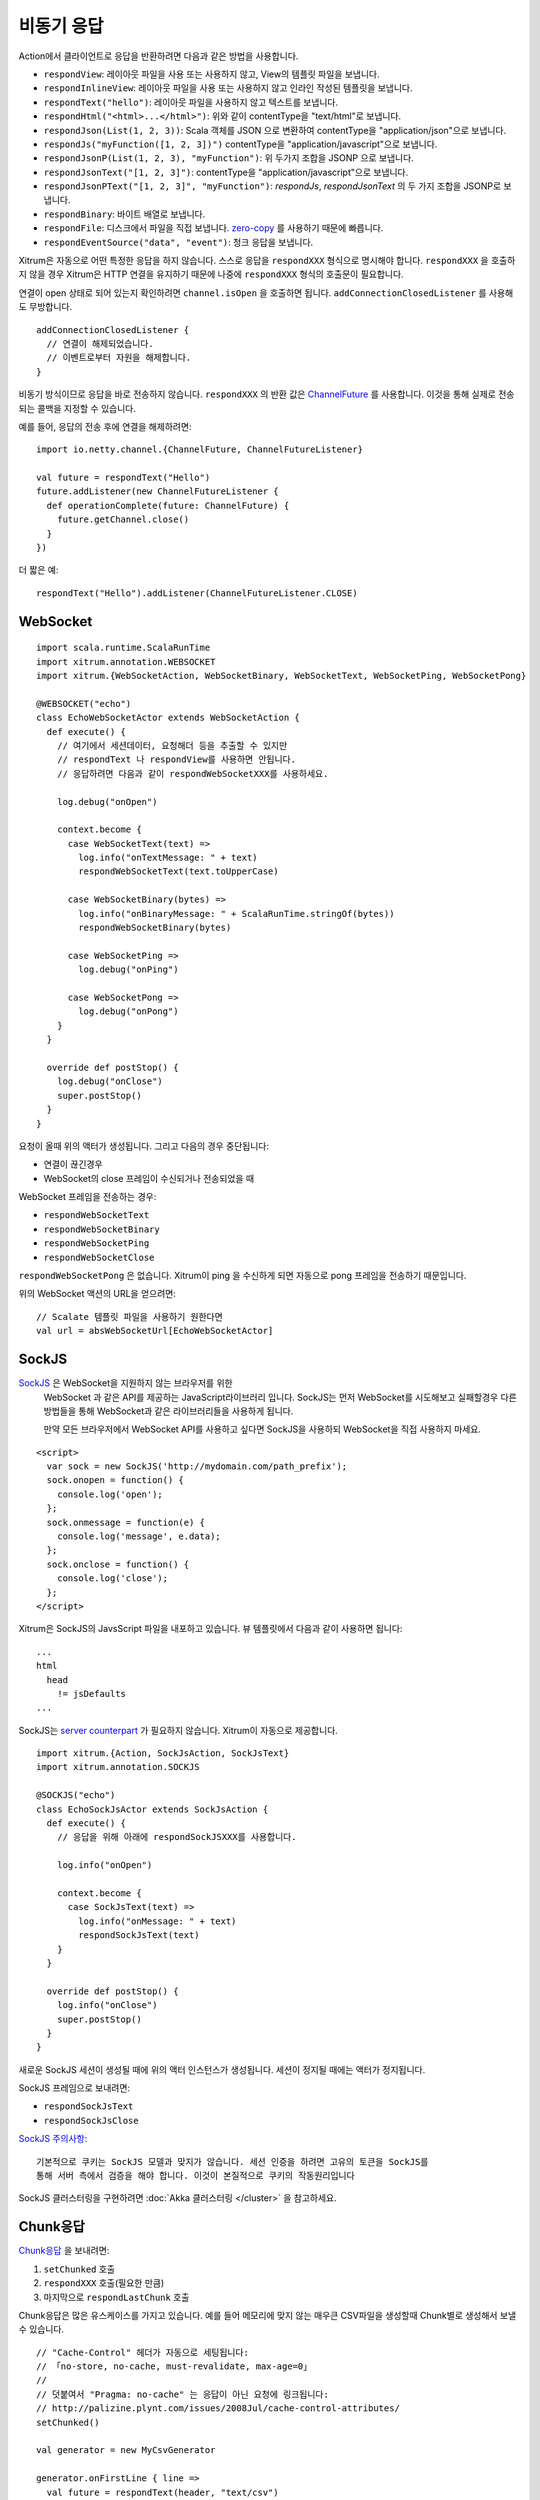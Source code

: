 비동기 응답
================

Action에서 클라이언트로 응답을 반환하려면 다음과 같은 방법을 사용합니다.

* ``respondView``: 레이아웃 파일을 사용 또는 사용하지 않고, View의 템플릿 파일을 보냅니다.
* ``respondInlineView``: 레이아웃 파일을 사용 또는 사용하지 않고 인라인 작성된 템플릿을 보냅니다.
* ``respondText("hello")``: 레이아웃 파일을 사용하지 않고 텍스트를 보냅니다.
* ``respondHtml("<html>...</html>")``: 위와 같이 contentType을 "text/html"로 보냅니다.
* ``respondJson(List(1, 2, 3))``: Scala 객체를 JSON 으로 변환하여 contentType을 "application/json"으로 보냅니다.
* ``respondJs("myFunction([1, 2, 3])")`` contentType을 "application/javascript"으로 보냅니다.
* ``respondJsonP(List(1, 2, 3), "myFunction")``: 위 두가지 조합을 JSONP 으로 보냅니다.
* ``respondJsonText("[1, 2, 3]")``: contentType을 "application/javascript"으로 보냅니다.
* ``respondJsonPText("[1, 2, 3]", "myFunction")``: `respondJs`, `respondJsonText` 의 두 가지 조합을 JSONP로 보냅니다.
* ``respondBinary``: 바이트 배열로 보냅니다.
* ``respondFile``: 디스크에서 파일을 직접 보냅니다. `zero-copy <http://www.ibm.com/developerworks/library/j-zerocopy/>`_ 를 사용하기 때문에 빠릅니다.
* ``respondEventSource("data", "event")``: 청크 응답을 보냅니다.

Xitrum은 자동으로 어떤 특정한 응답을 하지 않습니다. 스스로 응답을 ``respondXXX`` 형식으로 명시해야 합니다.
``respondXXX`` 을 호출하지 않을 경우 Xitrum은 HTTP 연결을 유지하기 때문에 나중에 ``respondXXX`` 형식의 호출문이 필요합니다.

연결이 open 상태로 되어 있는지 확인하려면 ``channel.isOpen`` 을 호출하면 됩니다. ``addConnectionClosedListener``
를 사용해도 무방합니다.

::

  addConnectionClosedListener {
    // 연결이 해제되었습니다.
    // 이벤트로부터 자원을 해제합니다.
  }

비동기 방식이므로 응답을 바로 전송하지 않습니다. ``respondXXX`` 의 반환 값은
`ChannelFuture <http://netty.io/4.0/api/io/netty/channel/ChannelFuture.html>`_
를 사용합니다. 이것을 통해 실제로 전송되는 콜백을 지정할 수 있습니다.

예를 들어, 응답의 전송 후에 연결을 해제하려면:

::

  import io.netty.channel.{ChannelFuture, ChannelFutureListener}

  val future = respondText("Hello")
  future.addListener(new ChannelFutureListener {
    def operationComplete(future: ChannelFuture) {
      future.getChannel.close()
    }
  })

더 짧은 예:

::

  respondText("Hello").addListener(ChannelFutureListener.CLOSE)

WebSocket
---------

::

  import scala.runtime.ScalaRunTime
  import xitrum.annotation.WEBSOCKET
  import xitrum.{WebSocketAction, WebSocketBinary, WebSocketText, WebSocketPing, WebSocketPong}

  @WEBSOCKET("echo")
  class EchoWebSocketActor extends WebSocketAction {
    def execute() {
      // 여기에서 세션데이터, 요청해더 등을 추출할 수 있지만
      // respondText 나 respondView를 사용하면 안됩니다.
      // 응답하려면 다음과 같이 respondWebSocketXXX를 사용하세요.

      log.debug("onOpen")

      context.become {
        case WebSocketText(text) =>
          log.info("onTextMessage: " + text)
          respondWebSocketText(text.toUpperCase)

        case WebSocketBinary(bytes) =>
          log.info("onBinaryMessage: " + ScalaRunTime.stringOf(bytes))
          respondWebSocketBinary(bytes)

        case WebSocketPing =>
          log.debug("onPing")

        case WebSocketPong =>
          log.debug("onPong")
      }
    }

    override def postStop() {
      log.debug("onClose")
      super.postStop()
    }
  }

요청이 올때 위의 액터가 생성됩니다. 그리고 다음의 경우 중단됩니다:

* 연결이 끊긴경우
* WebSocket의 close 프레임이 수신되거나 전송되었을 때

WebSocket 프레임을 전송하는 경우:

* ``respondWebSocketText``
* ``respondWebSocketBinary``
* ``respondWebSocketPing``
* ``respondWebSocketClose``

``respondWebSocketPong`` 은 없습니다. Xitrum이 ping 을 수신하게 되면 자동으로 pong 프레임을 전송하기 때문입니다.

위의 WebSocket 액션의 URL을 얻으려면:

::

  // Scalate 템플릿 파일을 사용하기 원한다면
  val url = absWebSocketUrl[EchoWebSocketActor]

SockJS
------

`SockJS <https://github.com/sockjs/sockjs-client>`_ 은 WebSocket을 지원하지 않는 브라우저를 위한
 WebSocket 과 같은 API를 제공하는 JavaScript라이브러리 입니다. SockJS는 먼저 WebSocket를 시도해보고
 실패할경우 다른 방법들을 통해 WebSocket과 같은 라이브러리들을 사용하게 됩니다.

 만약 모든 브라우저에서 WebSocket API를 사용하고 싶다면 SockJS을 사용하되 WebSocket을 직접 사용하지 마세요.

::

  <script>
    var sock = new SockJS('http://mydomain.com/path_prefix');
    sock.onopen = function() {
      console.log('open');
    };
    sock.onmessage = function(e) {
      console.log('message', e.data);
    };
    sock.onclose = function() {
      console.log('close');
    };
  </script>

Xitrum은 SockJS의 JavsScript 파일을 내포하고 있습니다.
뷰 템플릿에서 다음과 같이 사용하면 됩니다:

::

  ...
  html
    head
      != jsDefaults
  ...

SockJS는 `server counterpart <https://github.com/sockjs/sockjs-protocol>`_ 가 필요하지 않습니다.
Xitrum이 자동으로 제공합니다.

::

  import xitrum.{Action, SockJsAction, SockJsText}
  import xitrum.annotation.SOCKJS

  @SOCKJS("echo")
  class EchoSockJsActor extends SockJsAction {
    def execute() {
      // 응답을 위해 아래에 respondSockJSXXX를 사용합니다.

      log.info("onOpen")

      context.become {
        case SockJsText(text) =>
          log.info("onMessage: " + text)
          respondSockJsText(text)
      }
    }

    override def postStop() {
      log.info("onClose")
      super.postStop()
    }
  }

새로운 SockJS 세션이 생성될 때에 위의 액터 인스턴스가 생성됩니다.
세션이 정지될 때에는 액터가 정지됩니다.

SockJS 프레임으로 보내려면:

* ``respondSockJsText``
* ``respondSockJsClose``

`SockJS 주의사항 <https://github.com/sockjs/sockjs-node#various-issues-and-design-considerations>`_:

::

  기본적으로 쿠키는 SockJS 모델과 맞지가 않습니다. 세션 인증을 하려면 고유의 토큰을 SockJS를
  통해 서버 측에서 검증을 해야 합니다. 이것이 본질적으로 쿠키의 작동원리입니다

SockJS 클러스터링을 구현하려면 :doc:`Akka 클러스터링 </cluster>` 을 참고하세요.

Chunk응답
--------

`Chunk응답 <http://en.wikipedia.org/wiki/Chunked_transfer_encoding>`_ 을 보내려면:

1. ``setChunked`` 호출
2. ``respondXXX`` 호출(필요한 만큼)
3. 마지막으로 ``respondLastChunk`` 호출

Chunk응답은 많은 유스케이스를 가지고 있습니다. 예를 들어 메모리에 맞지 않는 매우큰 CSV파일을 생성할때
Chunk별로 생성해서 보낼 수 있습니다.

::

  // "Cache-Control" 헤더가 자동으로 세팅됩니다:
  // 「no-store, no-cache, must-revalidate, max-age=0」
  //
  // 덧붙여서 "Pragma: no-cache" 는 응답이 아닌 요청에 링크됩니다:
  // http://palizine.plynt.com/issues/2008Jul/cache-control-attributes/
  setChunked()

  val generator = new MyCsvGenerator

  generator.onFirstLine { line =>
    val future = respondText(header, "text/csv")
    future.addListener(new ChannelFutureListener {
      def operationComplete(future: ChannelFuture) {
        if (future.isSuccess) generator.next()
      }
    }
  }

  generator.onNextLine { line =>
    val future = respondText(line)
    future.addListener(new ChannelFutureListener {
      def operationComplete(future: ChannelFuture) {
        if (future.isSuccess) generator.next()
      }
    })
  }

  generator.onLastLine { line =>
    val future = respondText(line)
    future.addListener(new ChannelFutureListener {
      def operationComplete(future: ChannelFuture) {
        if (future.isSuccess) respondLastChunk()
      }
    })
  }

  generator.generate()

주의:

* 헤더는 ``respondXXX`` 을 먼저 요청합니다.
* 마지막 헤더 옵션을 ``respondLastChunk`` 에 설정할 수 있습니다.
* :doc:`페이지와 액션 캐쉬 </cache>` 는 chunk 응답으로 사용할 수 없습니다.

Chunk응답을  ``ActorAction`` 과 함께 사용하려면
`Facebook BigPipe <http://www.cubrid.org/blog/dev-platform/faster-web-page-loading-with-facebook-bigpipe/>`_
을 통해 쉽게 구현할 수 있습니다.

무한 iframe
~~~~~~~~~~~

청크 응답은 `Comet <http://en.wikipedia.org/wiki/Comet_%28programming%29>`_ 을 `사용할 수 있습니다 <http://www.shanison.com/2010/05/10/stop-the-browser-%E2%80%9Cthrobber-of-doom%E2%80%9D-while-loading-comet-forever-iframe/>`_

iframe을 포함한 페이지:

::

  ...
  <script>
    var functionForForeverIframeSnippetsToCall = function() {...}
  </script>
  ...
  <iframe width="1" height="1" src="path/to/forever/iframe"></iframe>
  ...

무한 ``<script>`` 생성하는 페이지:

::

  // 준비

  setChunked()

  // Firefox를 동작하기 위해 "123" 등을 사용
  respondText("<html><body>123", "text/html")

  // curl을 포함한 대부분의 클라이언트는 script를 미리보기로 바로 사용할 수 없음.
  // 2KB의 더미 데이터를 바로 보내볼 필요가 있음.
  for (i <- 1 to 100) respondText("<script></script>\n")

나중에 실제 데이터를 브라우저에 보내려면, 미리보기를 보내면 된다:

::

  if (channel.isOpen)
    respondText("<script>parent.functionForForeverIframeSnippetsToCall()</script>\n")
  else
    // 연결이 종료되고, 이벤트가 해제됨
    // ``addConnectionClosedListener`` 을 사용할수 있음.

Event Source
~~~~~~~~~~~~

참고: http://dev.w3.org/html5/eventsource/

Event Source는 특별한 경우 chunk응답을 보냄.
데이터는 UTF-8 이어야 함.

Event Source를 응답하려면 ``respondEventSource`` 호출(필요한 만큼):

::

  respondEventSource("data1", "event1")  // event1의 이벤트 이름
  respondEventSource("data2")            // message라는 이벤트 이름으로 기본설정됨
